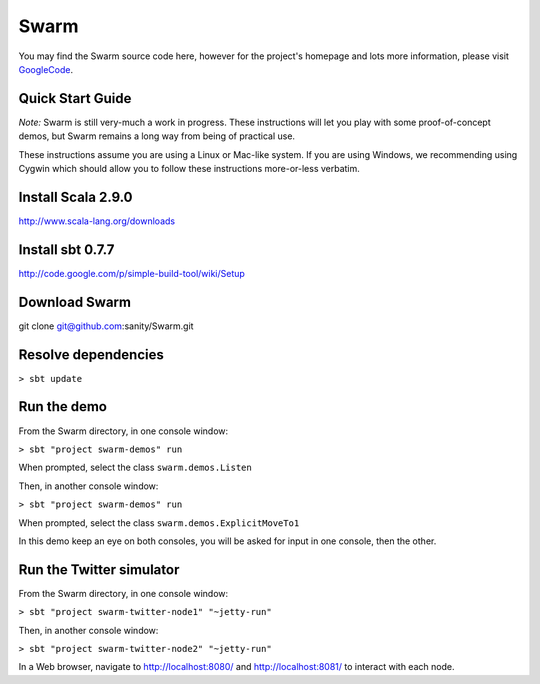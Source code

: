 Swarm
=====

You may find the Swarm source code here, however for the project's homepage and lots more information, please visit GoogleCode_.

.. _GoogleCode: http://code.google.com/p/swarm-dpl

Quick Start Guide
-----------------

*Note:* Swarm is still very-much a work in progress.  These instructions will let you play with some proof-of-concept demos, but Swarm remains a long way from being of practical use.

These instructions assume you are using a Linux or Mac-like system. If you are using Windows, we recommending using Cygwin which should allow you to follow these instructions more-or-less verbatim.

Install Scala 2.9.0
-------------------

http://www.scala-lang.org/downloads


Install sbt 0.7.7
-----------------
http://code.google.com/p/simple-build-tool/wiki/Setup

Download Swarm
--------------

git clone git@github.com:sanity/Swarm.git

Resolve dependencies
--------------------

``> sbt update``

Run the demo
------------

From the Swarm directory, in one console window:

``> sbt "project swarm-demos" run``

When prompted, select the class ``swarm.demos.Listen``

Then, in another console window:

``> sbt "project swarm-demos" run``

When prompted, select the class ``swarm.demos.ExplicitMoveTo1``

In this demo keep an eye on both consoles, you will be asked for input in one console, then the other.

Run the Twitter simulator
-------------------------

From the Swarm directory, in one console window:

``> sbt "project swarm-twitter-node1" "~jetty-run"``

Then, in another console window:

``> sbt "project swarm-twitter-node2" "~jetty-run"``

In a Web browser, navigate to http://localhost:8080/ and http://localhost:8081/ to interact with each node.

